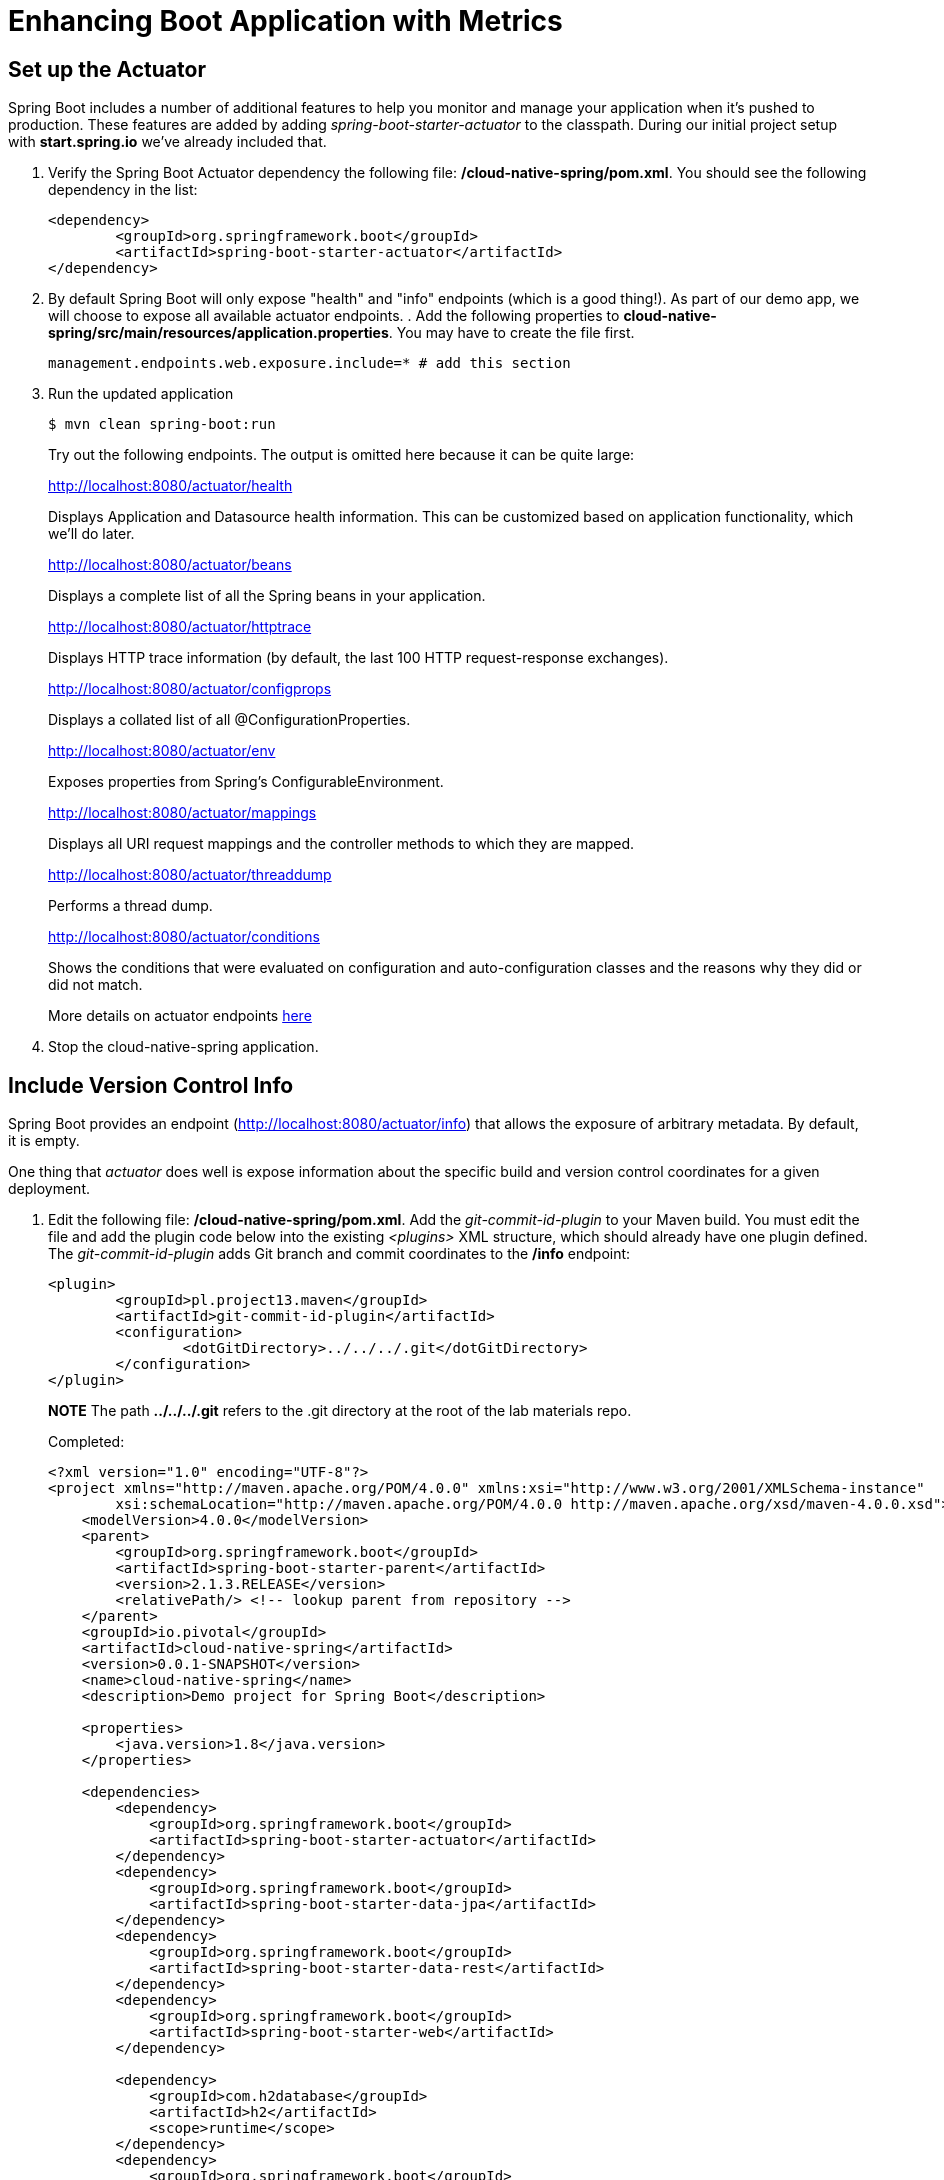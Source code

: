 = Enhancing Boot Application with Metrics

== Set up the Actuator

Spring Boot includes a number of additional features to help you monitor and manage your application when it’s pushed to production. These features are added by adding _spring-boot-starter-actuator_ to the classpath.  During our initial project setup with *start.spring.io* we've already included that.

. Verify the Spring Boot Actuator dependency the following file: */cloud-native-spring/pom.xml*.  You should see the following dependency in the list:
+
[source, xml]
---------------------------------------------------------------------
<dependency>
	<groupId>org.springframework.boot</groupId>
	<artifactId>spring-boot-starter-actuator</artifactId>
</dependency>
---------------------------------------------------------------------

. By default Spring Boot will only expose "health" and "info" endpoints (which is a good thing!). As part of our demo app, we will choose to expose all available actuator endpoints.  . Add the following properties to *cloud-native-spring/src/main/resources/application.properties*. You may have to create the file first.
+
[source, properties]
---------------------------------------------------------------------
management.endpoints.web.exposure.include=* # add this section
---------------------------------------------------------------------

. Run the updated application
+
[source,bash]
---------------------------------------------------------------------
$ mvn clean spring-boot:run
---------------------------------------------------------------------
+
Try out the following endpoints. The output is omitted here because it can be quite large:
+
http://localhost:8080/actuator/health
+
Displays Application and Datasource health information.  This can be customized based on application functionality, which we'll do later.
+
http://localhost:8080/actuator/beans
+
Displays a complete list of all the Spring beans in your application.
+
http://localhost:8080/actuator/httptrace
+
Displays HTTP trace information (by default, the last 100 HTTP request-response exchanges).
+
http://localhost:8080/actuator/configprops
+
Displays a collated list of all @ConfigurationProperties.
+
http://localhost:8080/actuator/env
+
Exposes properties from Spring’s ConfigurableEnvironment.
+
http://localhost:8080/actuator/mappings
+
Displays all URI request mappings and the controller methods to which they are mapped.
+
http://localhost:8080/actuator/threaddump
+
Performs a thread dump.
+
http://localhost:8080/actuator/conditions
+
Shows the conditions that were evaluated on configuration and auto-configuration classes and the reasons why they did or did not match.
+
More details on actuator endpoints https://docs.spring.io/spring-boot/docs/current/reference/html/production-ready-endpoints.html[here]

. Stop the cloud-native-spring application.

== Include Version Control Info

Spring Boot provides an endpoint (http://localhost:8080/actuator/info) that allows the exposure of arbitrary metadata. By default, it is empty.

One thing that _actuator_ does well is expose information about the specific build and version control coordinates for a given deployment.

. Edit the following file: */cloud-native-spring/pom.xml*. Add the _git-commit-id-plugin_ to your Maven build. You must edit the file and add the plugin code below into the existing _<plugins>_ XML structure, which should already have one plugin defined. The _git-commit-id-plugin_ adds Git branch and commit coordinates to the */info* endpoint:
+
[source, xml]
---------------------------------------------------------------------
<plugin>
	<groupId>pl.project13.maven</groupId>
	<artifactId>git-commit-id-plugin</artifactId>
	<configuration>
		<dotGitDirectory>../../../.git</dotGitDirectory>
	</configuration>
</plugin>
---------------------------------------------------------------------
+
*NOTE* The path *../../../.git* refers to the .git directory at the root of the lab materials repo.
+
Completed:
+
[source, xml]
---------------------------------------------------------------------
<?xml version="1.0" encoding="UTF-8"?>
<project xmlns="http://maven.apache.org/POM/4.0.0" xmlns:xsi="http://www.w3.org/2001/XMLSchema-instance"
	xsi:schemaLocation="http://maven.apache.org/POM/4.0.0 http://maven.apache.org/xsd/maven-4.0.0.xsd">
    <modelVersion>4.0.0</modelVersion>
    <parent>
        <groupId>org.springframework.boot</groupId>
        <artifactId>spring-boot-starter-parent</artifactId>
        <version>2.1.3.RELEASE</version>
        <relativePath/> <!-- lookup parent from repository -->
    </parent>
    <groupId>io.pivotal</groupId>
    <artifactId>cloud-native-spring</artifactId>
    <version>0.0.1-SNAPSHOT</version>
    <name>cloud-native-spring</name>
    <description>Demo project for Spring Boot</description>

    <properties>
        <java.version>1.8</java.version>
    </properties>

    <dependencies>
        <dependency>
            <groupId>org.springframework.boot</groupId>
            <artifactId>spring-boot-starter-actuator</artifactId>
        </dependency>
        <dependency>
            <groupId>org.springframework.boot</groupId>
            <artifactId>spring-boot-starter-data-jpa</artifactId>
        </dependency>
        <dependency>
            <groupId>org.springframework.boot</groupId>
            <artifactId>spring-boot-starter-data-rest</artifactId>
        </dependency>
        <dependency>
            <groupId>org.springframework.boot</groupId>
            <artifactId>spring-boot-starter-web</artifactId>
        </dependency>

        <dependency>
            <groupId>com.h2database</groupId>
            <artifactId>h2</artifactId>
            <scope>runtime</scope>
        </dependency>
        <dependency>
            <groupId>org.springframework.boot</groupId>
            <artifactId>spring-boot-starter-test</artifactId>
            <scope>test</scope>
        </dependency>
    </dependencies>

    <build>
        <plugins>
            <plugin>
                <groupId>org.springframework.boot</groupId>
                <artifactId>spring-boot-maven-plugin</artifactId>
            </plugin>
            <plugin>
                <groupId>pl.project13.maven</groupId>
                <artifactId>git-commit-id-plugin</artifactId>
                <configuration>
                    <dotGitDirectory>../../../.git</dotGitDirectory>
                </configuration>
            </plugin>
        </plugins>
    </build>

</project>
---------------------------------------------------------------------

. Run the _cloud-native-spring_ application:
+
$ mvn clean spring-boot:run

. Browse to http://localhost:8080/actuator/info. Git commit information is now included
+
[source,json]
---------------------------------------------------------------------
{
  "git": {
    "commit": {
      "time": "2019-02-19T01:57:58Z",
      "id": "a053ad3"
    },
    "branch": "master"
  }
}
---------------------------------------------------------------------

. Stop the _cloud-native-spring_ application
+
*What Just Happened?*
+
By including the _git-commit-id-plugin_, details about git commit information will be included in the */actuator/info* endpoint. Git information is captured in a _git.properties_ file that is generated with the build. Review the following file: */cloud-native-spring/target/classes/git.properties*

== Include Build Info

. Add the following properties to *cloud-native-spring/src/main/resources/application.properties*. You may have to create the file first.
+
[source, properties]
---------------------------------------------------------------------
management.info.git.mode=full # add this section
---------------------------------------------------------------------
+
This will expose full git info on the /actuator/info endpoint.

. Build and run the cloud-native-spring application:
+
[source,bash]
---------------------------------------------------------------------
$ mvn clean spring-boot:run
---------------------------------------------------------------------

. Browse to http://localhost:8080/actuator/info. Build information is now included.
+
[source,json]
---------------------------------------------------------------------
{
  "git": {
    "build": {
      "host": "Sharads-MacBook-Pro.local",
      "version": "0.0.1-SNAPSHOT",
      "time": "2019-02-19T03:18:05Z",
      "user": {
        "name": "sharadg",
        "email": "91043+sharadg@users.noreply.github.com"
      }
    },
    "branch": "master",
    "commit": {
      "message": {
        "short": "updated to latest spring-boot",
        "full": "updated to latest spring-boot"
      },
      "id": {
        "describe": "a053ad3-dirty",
        "abbrev": "a053ad3",
        "describe-short": "a053ad3-dirty",
        "full": "a053ad32236d1270825f033ff71c1a5cb2fcea51"
      },
      "time": "2019-02-19T01:57:58Z",
      "user": {
        "email": "91043+sharadg@users.noreply.github.com",
        "name": "sharadg"
      }
    },
    "closest": {
      "tag": {
        "name": "",
        "commit": {
          "count": ""
        }
      }
    },
    "dirty": "true",
    "remote": {
      "origin": {
        "url": "https://github.com/sharadg/Cloud-Native-Java-Workshop"
      }
    },
    "tags": "",
    "total": {
      "commit": {
        "count": "168"
      }
    }
  }
}

---------------------------------------------------------------------

. Stop the cloud-native-spring application.
+
*What Just Happened?*
+
We have mapped git commit properties from the pom.xml into the /actuator/info endpoint.
+
Read more about exposing data in the /actuator/info endpoint http://docs.spring.io/spring-boot/docs/current/reference/htmlsingle/#production-ready[here]

== Health Indicators

Spring Boot provides an endpoint http://localhost:8080/actuator/health that exposes various health indicators that describe the health of the given application.

Normally, when Spring Security is not enabled, the /actuator/health endpoint will only expose an UP or DOWN value.

[source,json]
---------------------------------------------------------------------
{
  "status": "UP"
}
---------------------------------------------------------------------

. To simplify working with the endpoint for this lab, we will turn off additional security for the health endpoint. Add the following to */cloud-native-spring/src/main/resources/application.properties*:
+
[source, properties]
---------------------------------------------------------------------
management.endpoint.health.show-details=always
---------------------------------------------------------------------

. Build and run the cloud-native-spring application:
+
[source,bash]
---------------------------------------------------------------------
$ mvn clean spring-boot:run
---------------------------------------------------------------------

. Browse to http://localhost:8080/actuator/health. Out of the box is a _DiskSpaceHealthIndicator_ that monitors health in terms of available disk space.
+
Would your Ops team like to know if the app is close to running out of disk space? DiskSpaceHealthIndicator can be customized via _DiskSpaceHealthIndicatorProperties_.
+
[source,json]
---------------------------------------------------------------------
{
  "details": {
      "db": {
        "details": {
          "database": "H2",
          "hello": 1
        },
        "status": "UP"
      },
      "diskSpace": {
         "details": {
           "free": 92981194752,
           "threshold": 10485760,
           "total": 499963170816
         },
      "status": "UP"
      }
   },
  "status": "UP"
}

---------------------------------------------------------------------

. Stop the cloud-native-spring application.

. Create the class _io.pivotal.FlappingHealthIndicator_ (/cloud-native-spring/src/main/java/io/pivotal/FlappingHealthIndicator.java) and into it paste the following code:
+
[source,java]
---------------------------------------------------------------------
package io.pivotal.cloudnativespring;

import org.springframework.boot.actuate.health.Health;
import org.springframework.boot.actuate.health.HealthIndicator;
import org.springframework.stereotype.Component;

import java.util.Random;

@Component
public class FlappingHealthIndicator implements HealthIndicator {

    private Random random = new Random(System.currentTimeMillis());

    @Override
    public Health health() {
        int result = random.nextInt(100);
        if (result < 50) {
            return Health.down().withDetail("flapper", "failure").withDetail("random", result).build();
        } else {
            return Health.up().withDetail("flapper", "ok").withDetail("random", result).build();
        }
    }
}
---------------------------------------------------------------------
+
This demo health indicator will randomize the health check.

. Build and run the _cloud-native-spring_ application:
+
[source,bash]
---------------------------------------------------------------------
$ mvn clean spring-boot:run
---------------------------------------------------------------------

. Browse to http://localhost:8080/actuator/health and verify that the output is similar to the following (and changes randomly!).
+
[source,json]
---------------------------------------------------------------------
{
  "details": {
    "db": {
      "details": {
        "database": "H2",
        "hello": 1
      },
      "status": "UP"
    },
    "diskSpace": {
      "details": {
        "free": 92516966400,
        "threshold": 10485760,
        "total": 499963170816
      },
      "status": "UP"
    },
    "flapping": {
      "details": {
        "flapper": "failure",
        "random": 26
      },
      "status": "DOWN"
    }
  },
  "status": "DOWN"
}
---------------------------------------------------------------------

+
[source,json]
---------------------------------------------------------------------
{
  "details": {
    "db": {
      "details": {
        "database": "H2",
        "hello": 1
      },
      "status": "UP"
    },
    "diskSpace": {
      "details": {
        "free": 92515479552,
        "threshold": 10485760,
        "total": 499963170816
      },
      "status": "UP"
    },
    "flapping": {
      "details": {
        "flapper": "ok",
        "random": 72
      },
      "status": "UP"
    }
  },
  "status": "UP"
}
---------------------------------------------------------------------

== Metrics

Spring Boot provides an endpoint http://localhost:8080/actuator/metrics that exposes several automatically collected metrics for your application. It also allows for the creation of custom metrics.

. Browse to http://localhost:8080/actuator/metrics. Review the metrics exposed.
+
[source,json]
---------------------------------------------------------------------
{
  "names": [
    "jvm.memory.max",
    "jvm.threads.states",
    "jdbc.connections.active",
    "process.files.max",
    "jvm.gc.memory.promoted",
    "http.server.requests",
    "system.load.average.1m",
    "jvm.memory.used",
    "jvm.gc.max.data.size",
    "jdbc.connections.max",
    "jdbc.connections.min",
    "jvm.gc.pause",
    "jvm.memory.committed",
    "system.cpu.count",
    "logback.events",
    "tomcat.global.sent",
    "jvm.buffer.memory.used",
    "tomcat.sessions.created",
    "jvm.threads.daemon",
    "system.cpu.usage",
    "jvm.gc.memory.allocated",
    "tomcat.global.request.max",
    "hikaricp.connections.idle",
    "hikaricp.connections.pending",
    "tomcat.global.request",
    "tomcat.sessions.expired",
    "hikaricp.connections",
    "jvm.threads.live",
    "jvm.threads.peak",
    "tomcat.global.received",
    "hikaricp.connections.active",
    "hikaricp.connections.creation",
    "process.uptime",
    "tomcat.sessions.rejected",
    "process.cpu.usage",
    "tomcat.threads.config.max",
    "jvm.classes.loaded",
    "hikaricp.connections.max",
    "hikaricp.connections.min",
    "jvm.classes.unloaded",
    "tomcat.global.error",
    "tomcat.sessions.active.current",
    "tomcat.sessions.alive.max",
    "jvm.gc.live.data.size",
    "hikaricp.connections.usage",
    "tomcat.threads.current",
    "hikaricp.connections.timeout",
    "process.files.open",
    "jvm.buffer.count",
    "jvm.buffer.total.capacity",
    "tomcat.sessions.active.max",
    "hikaricp.connections.acquire",
    "tomcat.threads.busy",
    "process.start.time"
  ]
}
---------------------------------------------------------------------
+

. Select one of the metrics from this list and append to /actuator/metrics, such as http://localhost:8080/actuator/metrics/http.server.requests. Review the metric details.
+
[source,json]
---------------------------------------------------------------------
{
  "availableTags": [
    {
      "tag": "exception",
      "values": [
        "None"
      ]
    },
    {
      "tag": "method",
      "values": [
        "GET"
      ]
    },
    {
      "tag": "uri",
      "values": [
        "/actuator/metrics/{requiredMetricName}",
        "/actuator/health",
        "/actuator/metrics",
        "/**"
      ]
    },
    {
      "tag": "outcome",
      "values": [
        "CLIENT_ERROR",
        "SERVER_ERROR",
        "SUCCESS"
      ]
    },
    {
      "tag": "status",
      "values": [
        "503",
        "404",
        "200"
      ]
    }
  ],
  "baseUnit": "seconds",
  "description": null,
  "measurements": [
    {
      "statistic": "COUNT",
      "value": 6.0
    },
    {
      "statistic": "TOTAL_TIME",
      "value": 0.205781813
    },
    {
      "statistic": "MAX",
      "value": 0.03030924
    }
  ],
  "name": "http.server.requests"
}

---------------------------------------------------------------------

. Stop the cloud-native-spring application.

== Deploy _cloud-native-spring_ to Pivotal Cloud Foundry
. Build the application
+
[source,bash]
---------------------------------------------------------------------
$ mvn clean package
---------------------------------------------------------------------

. In order to add full build information to your artifact that is pushed to cloudfoundry, update */cloud-native-spring/pom.xml* and add the following execution and classifier to the spring-boot-maven-plugin:
+
[source, xml]
---------------------------------------------------------------------
<executions>
    <execution>
        <goals>
            <goal>build-info</goal>
        </goals>
    </execution>
</executions>
<configuration>
    <classifier>exec</classifier>
</configuration>
---------------------------------------------------------------------
+
The full plugin config should look like the following:
+
[source, xml]
---------------------------------------------------------------------
<plugin>
    <groupId>org.springframework.boot</groupId>
    <artifactId>spring-boot-maven-plugin</artifactId>
    <executions>
        <execution>
            <goals>
                <goal>build-info</goal>
            </goals>
        </execution>
    </executions>
    <configuration>
        <classifier>exec</classifier>
    </configuration>
</plugin>
---------------------------------------------------------------------

. By specifying a classifier we actually just produced 2 jars, one that is executable and one that can be used as an artifact that could be included in other apps (such as our Client UI app we'll create later).  Because of this we need to chance the name of the jar we included in our manifest.yml file.  Change the jar in the path property to *./target/cloud-native-spring-0.0.1-SNAPSHOT-exec.jar*:
+
[source, yaml]
---------------------------------------------------------------------
---
applications:
  - name: cloud-native-spring
    random-route: true
    memory: 1G
    instances: 1
    path: ./target/cloud-native-spring-0.0.1-SNAPSHOT-exec.jar
    timeout: 180 # to give time for the data to import
    buildpack: java_buildpack
---------------------------------------------------------------------
. Push application into Cloud Foundry
+
$ cf push -f manifest.yml

. Find the URL created for your app in the health status report. Browse to your app.  Also view your application details in the Apps Mananger UI:
+
image::images/appsman.jpg[]

. From this UI you can also dynamically change logging levels:
+
image::images/logging.jpg[]

*Congratulations!* You’ve just learned how to add health data and metrics to any Spring Boot application.
